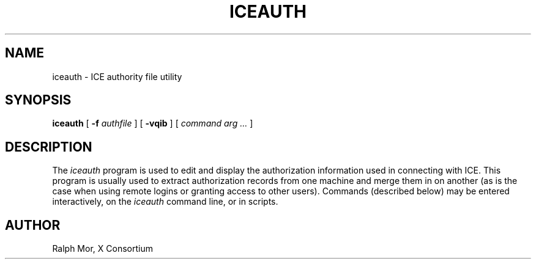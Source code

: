.\" $Xorg: iceauth.man,v 1.4 2001/02/09 02:05:31 xorgcvs Exp $
.\" Copyright 1994, 1998  The Open Group
.\" 
.\" Permission to use, copy, modify, distribute, and sell this software and its
.\" documentation for any purpose is hereby granted without fee, provided that
.\" the above copyright notice appear in all copies and that both that
.\" copyright notice and this permission notice appear in supporting
.\" documentation.
.\" 
.\" The above copyright notice and this permission notice shall be included in
.\" all copies or substantial portions of the Software.
.\" 
.\" THE SOFTWARE IS PROVIDED "AS IS", WITHOUT WARRANTY OF ANY KIND, EXPRESS OR
.\" IMPLIED, INCLUDING BUT NOT LIMITED TO THE WARRANTIES OF MERCHANTABILITY,
.\" FITNESS FOR A PARTICULAR PURPOSE AND NONINFRINGEMENT.  IN NO EVENT SHALL 
.\" THE OPEN GROUP BE LIABLE FOR ANY CLAIM, DAMAGES OR OTHER LIABILITY, 
.\" WHETHER IN AN ACTION OF CONTRACT, TORT OR OTHERWISE, ARISING FROM, OUT OF 
.\" OR IN CONNECTION WITH THE SOFTWARE OR THE USE OR OTHER DEALINGS IN THE 
.\" SOFTWARE.
.\" 
.\" Except as contained in this notice, the name of The Open Group shall not 
.\" be used in advertising or otherwise to promote the sale, use or other 
.\" dealing in this Software without prior written authorization from the 
.\" The Open Group.
.\"
.\" $XFree86: xc/programs/iceauth/iceauth.man,v 3.6 2001/01/27 18:21:03 dawes Exp $
.\"
.TH ICEAUTH 1 __xorgversion__
.SH NAME
iceauth \- ICE authority file utility
.SH SYNOPSIS
.B iceauth
[ \fB\-f\fP \fIauthfile\fP ] [ \fB\-vqib\fP ] [ \fIcommand arg ...\fP ]
.SH DESCRIPTION
.PP
The \fIiceauth\fP program is used to edit and display the authorization 
information used in connecting with ICE.  This program is usually
used to extract authorization records from one machine and merge them in on 
another (as is the case when using remote logins or granting access to
other users).  Commands (described below) may be entered interactively,
on the \fIiceauth\fP command line, or in scripts.
.SH AUTHOR
Ralph Mor, X Consortium
